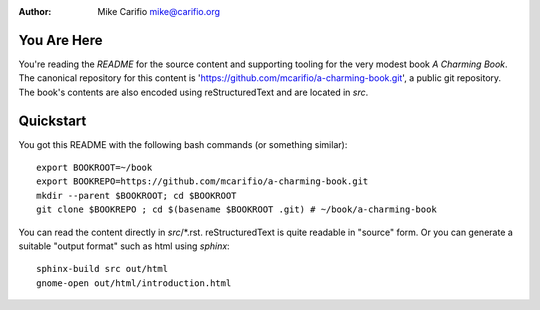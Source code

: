 .. Comments start with '.. '. This line is an example.
.. This file encoded as reStructuredText, see http://docutils.sourceforge.net/rst.html
.. |author| replace:: Mike Carifio 
.. |email| replace:: mike@carifio.org
.. |book-title| replace:: *A Charming Book*
.. |repo| replace:: https://github.com/mcarifio/a-charming-book.git

:Author: |author| |email|


You Are Here
============

You're reading the `README` for the source content and supporting tooling for the very modest book |book-title|. 
The canonical repository for this content is '|repo|', a public git repository. The book's contents are also
encoded using reStructuredText and are located in `src`.

Quickstart
==========

You got this README with the following bash commands (or something similar)::

  export BOOKROOT=~/book
  export BOOKREPO=https://github.com/mcarifio/a-charming-book.git
  mkdir --parent $BOOKROOT; cd $BOOKROOT
  git clone $BOOKREPO ; cd $(basename $BOOKROOT .git) # ~/book/a-charming-book

You can read the content directly in `src`/*.rst. reStructuredText is quite readable in
"source" form. Or you can generate a suitable "output format" such as html using `sphinx`::

  sphinx-build src out/html
  gnome-open out/html/introduction.html





